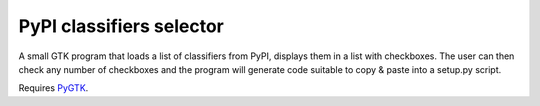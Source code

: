 PyPI classifiers selector
=========================

A small GTK program that loads a list of classifiers from PyPI, displays them
in a list with checkboxes. The user can then check any number of checkboxes
and the program will generate code suitable to copy & paste into a setup.py
script.

Requires `PyGTK <http://pygtk.org>`_.
